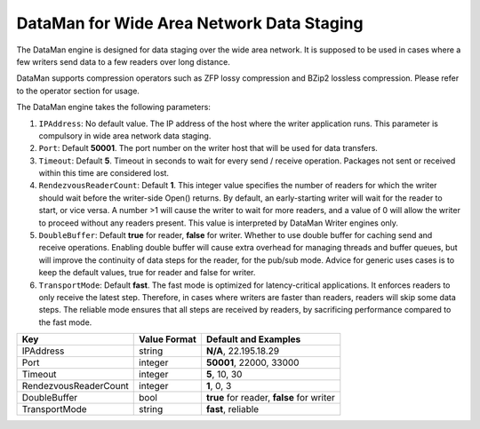 ******************************************
DataMan for Wide Area Network Data Staging
******************************************

The DataMan engine is designed for data staging over the wide area network.
It is supposed to be used in cases where a few writers send data to a few readers
over long distance.

DataMan supports compression operators such as ZFP lossy compression and BZip2 lossless compression.
Please refer to the operator section for usage.

The DataMan engine takes the following parameters:

1. ``IPAddress``: No default value. The IP address of the host where the writer application runs.
   This parameter is compulsory in wide area network data staging.

2. ``Port``: Default **50001**. The port number on the writer host that will be used for data transfers.

3. ``Timeout``: Default **5**. Timeout in seconds to wait for every send / receive operation.
   Packages not sent or received within this time are considered lost.

4. ``RendezvousReaderCount``: Default **1**. This integer value specifies the number of readers for which the writer should wait before the writer-side Open() returns.
   By default, an early-starting writer will wait for the reader to start, or vice versa.
   A number >1 will cause the writer to wait for more readers, and a value of 0 will allow the writer to proceed without any readers present.
   This value is interpreted by DataMan Writer engines only.

5. ``DoubleBuffer``: Default **true** for reader, **false** for writer. Whether to use double buffer for caching send and receive operations.
   Enabling double buffer will cause extra overhead for managing threads and buffer queues, but will improve the continuity of data steps for the reader, for the pub/sub mode.
   Advice for generic uses cases is to keep the default values, true for reader and false for writer.

6. ``TransportMode``: Default **fast**. The fast mode is optimized for latency-critical applications.
   It enforces readers to only receive the latest step.
   Therefore, in cases where writers are faster than readers, readers will skip some data steps.
   The reliable mode ensures that all steps are received by readers, by sacrificing performance compared to the fast mode.

=============================== ================== ================================================
 **Key**                         **Value Format**   **Default** and Examples
=============================== ================== ================================================
 IPAddress                       string             **N/A**, 22.195.18.29
 Port                            integer            **50001**, 22000, 33000
 Timeout                         integer            **5**, 10, 30
 RendezvousReaderCount           integer            **1**, 0, 3
 DoubleBuffer                    bool               **true** for reader, **false** for writer
 TransportMode                   string             **fast**, reliable
=============================== ================== ================================================


